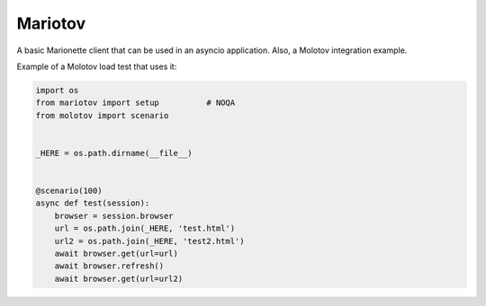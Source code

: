 Mariotov
========

A basic Marionette client that can be used in an asyncio application.
Also, a Molotov integration example.

Example of a Molotov load test that uses it:


.. code-block:: python

    import os
    from mariotov import setup          # NOQA
    from molotov import scenario


    _HERE = os.path.dirname(__file__)


    @scenario(100)
    async def test(session):
        browser = session.browser
        url = os.path.join(_HERE, 'test.html')
        url2 = os.path.join(_HERE, 'test2.html')
        await browser.get(url=url)
        await browser.refresh()
        await browser.get(url=url2)



